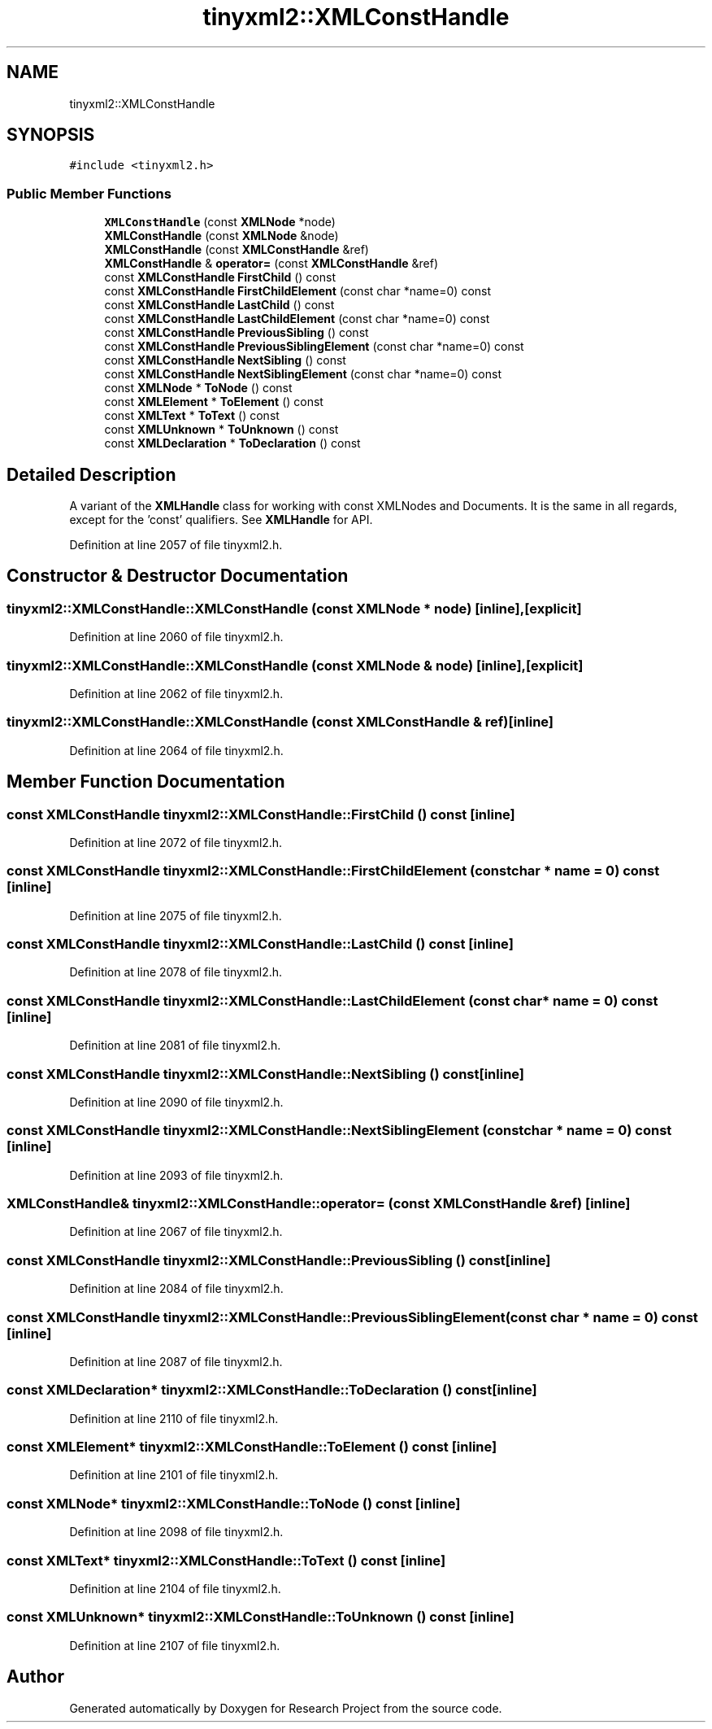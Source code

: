 .TH "tinyxml2::XMLConstHandle" 3 "Wed Apr 29 2020" "Version 1" "Research Project" \" -*- nroff -*-
.ad l
.nh
.SH NAME
tinyxml2::XMLConstHandle
.SH SYNOPSIS
.br
.PP
.PP
\fC#include <tinyxml2\&.h>\fP
.SS "Public Member Functions"

.in +1c
.ti -1c
.RI "\fBXMLConstHandle\fP (const \fBXMLNode\fP *node)"
.br
.ti -1c
.RI "\fBXMLConstHandle\fP (const \fBXMLNode\fP &node)"
.br
.ti -1c
.RI "\fBXMLConstHandle\fP (const \fBXMLConstHandle\fP &ref)"
.br
.ti -1c
.RI "\fBXMLConstHandle\fP & \fBoperator=\fP (const \fBXMLConstHandle\fP &ref)"
.br
.ti -1c
.RI "const \fBXMLConstHandle\fP \fBFirstChild\fP () const"
.br
.ti -1c
.RI "const \fBXMLConstHandle\fP \fBFirstChildElement\fP (const char *name=0) const"
.br
.ti -1c
.RI "const \fBXMLConstHandle\fP \fBLastChild\fP () const"
.br
.ti -1c
.RI "const \fBXMLConstHandle\fP \fBLastChildElement\fP (const char *name=0) const"
.br
.ti -1c
.RI "const \fBXMLConstHandle\fP \fBPreviousSibling\fP () const"
.br
.ti -1c
.RI "const \fBXMLConstHandle\fP \fBPreviousSiblingElement\fP (const char *name=0) const"
.br
.ti -1c
.RI "const \fBXMLConstHandle\fP \fBNextSibling\fP () const"
.br
.ti -1c
.RI "const \fBXMLConstHandle\fP \fBNextSiblingElement\fP (const char *name=0) const"
.br
.ti -1c
.RI "const \fBXMLNode\fP * \fBToNode\fP () const"
.br
.ti -1c
.RI "const \fBXMLElement\fP * \fBToElement\fP () const"
.br
.ti -1c
.RI "const \fBXMLText\fP * \fBToText\fP () const"
.br
.ti -1c
.RI "const \fBXMLUnknown\fP * \fBToUnknown\fP () const"
.br
.ti -1c
.RI "const \fBXMLDeclaration\fP * \fBToDeclaration\fP () const"
.br
.in -1c
.SH "Detailed Description"
.PP 
A variant of the \fBXMLHandle\fP class for working with const XMLNodes and Documents\&. It is the same in all regards, except for the 'const' qualifiers\&. See \fBXMLHandle\fP for API\&. 
.PP
Definition at line 2057 of file tinyxml2\&.h\&.
.SH "Constructor & Destructor Documentation"
.PP 
.SS "tinyxml2::XMLConstHandle::XMLConstHandle (const \fBXMLNode\fP * node)\fC [inline]\fP, \fC [explicit]\fP"

.PP
Definition at line 2060 of file tinyxml2\&.h\&.
.SS "tinyxml2::XMLConstHandle::XMLConstHandle (const \fBXMLNode\fP & node)\fC [inline]\fP, \fC [explicit]\fP"

.PP
Definition at line 2062 of file tinyxml2\&.h\&.
.SS "tinyxml2::XMLConstHandle::XMLConstHandle (const \fBXMLConstHandle\fP & ref)\fC [inline]\fP"

.PP
Definition at line 2064 of file tinyxml2\&.h\&.
.SH "Member Function Documentation"
.PP 
.SS "const \fBXMLConstHandle\fP tinyxml2::XMLConstHandle::FirstChild () const\fC [inline]\fP"

.PP
Definition at line 2072 of file tinyxml2\&.h\&.
.SS "const \fBXMLConstHandle\fP tinyxml2::XMLConstHandle::FirstChildElement (const char * name = \fC0\fP) const\fC [inline]\fP"

.PP
Definition at line 2075 of file tinyxml2\&.h\&.
.SS "const \fBXMLConstHandle\fP tinyxml2::XMLConstHandle::LastChild () const\fC [inline]\fP"

.PP
Definition at line 2078 of file tinyxml2\&.h\&.
.SS "const \fBXMLConstHandle\fP tinyxml2::XMLConstHandle::LastChildElement (const char * name = \fC0\fP) const\fC [inline]\fP"

.PP
Definition at line 2081 of file tinyxml2\&.h\&.
.SS "const \fBXMLConstHandle\fP tinyxml2::XMLConstHandle::NextSibling () const\fC [inline]\fP"

.PP
Definition at line 2090 of file tinyxml2\&.h\&.
.SS "const \fBXMLConstHandle\fP tinyxml2::XMLConstHandle::NextSiblingElement (const char * name = \fC0\fP) const\fC [inline]\fP"

.PP
Definition at line 2093 of file tinyxml2\&.h\&.
.SS "\fBXMLConstHandle\fP& tinyxml2::XMLConstHandle::operator= (const \fBXMLConstHandle\fP & ref)\fC [inline]\fP"

.PP
Definition at line 2067 of file tinyxml2\&.h\&.
.SS "const \fBXMLConstHandle\fP tinyxml2::XMLConstHandle::PreviousSibling () const\fC [inline]\fP"

.PP
Definition at line 2084 of file tinyxml2\&.h\&.
.SS "const \fBXMLConstHandle\fP tinyxml2::XMLConstHandle::PreviousSiblingElement (const char * name = \fC0\fP) const\fC [inline]\fP"

.PP
Definition at line 2087 of file tinyxml2\&.h\&.
.SS "const \fBXMLDeclaration\fP* tinyxml2::XMLConstHandle::ToDeclaration () const\fC [inline]\fP"

.PP
Definition at line 2110 of file tinyxml2\&.h\&.
.SS "const \fBXMLElement\fP* tinyxml2::XMLConstHandle::ToElement () const\fC [inline]\fP"

.PP
Definition at line 2101 of file tinyxml2\&.h\&.
.SS "const \fBXMLNode\fP* tinyxml2::XMLConstHandle::ToNode () const\fC [inline]\fP"

.PP
Definition at line 2098 of file tinyxml2\&.h\&.
.SS "const \fBXMLText\fP* tinyxml2::XMLConstHandle::ToText () const\fC [inline]\fP"

.PP
Definition at line 2104 of file tinyxml2\&.h\&.
.SS "const \fBXMLUnknown\fP* tinyxml2::XMLConstHandle::ToUnknown () const\fC [inline]\fP"

.PP
Definition at line 2107 of file tinyxml2\&.h\&.

.SH "Author"
.PP 
Generated automatically by Doxygen for Research Project from the source code\&.
